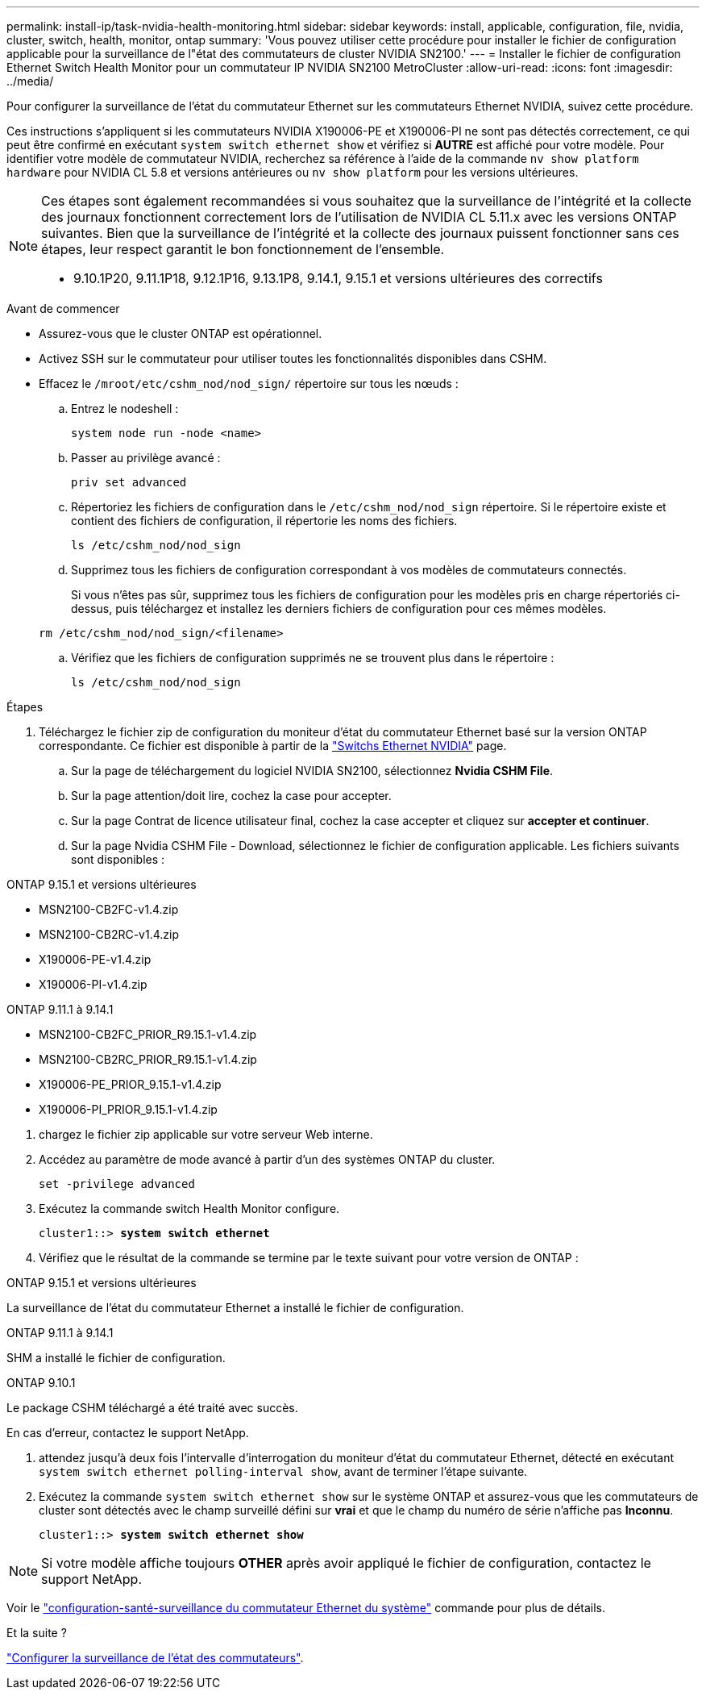 ---
permalink: install-ip/task-nvidia-health-monitoring.html 
sidebar: sidebar 
keywords: install, applicable, configuration, file, nvidia, cluster, switch, health, monitor, ontap 
summary: 'Vous pouvez utiliser cette procédure pour installer le fichier de configuration applicable pour la surveillance de l"état des commutateurs de cluster NVIDIA SN2100.' 
---
= Installer le fichier de configuration Ethernet Switch Health Monitor pour un commutateur IP NVIDIA SN2100 MetroCluster
:allow-uri-read: 
:icons: font
:imagesdir: ../media/


[role="lead"]
Pour configurer la surveillance de l’état du commutateur Ethernet sur les commutateurs Ethernet NVIDIA, suivez cette procédure.

Ces instructions s'appliquent si les commutateurs NVIDIA X190006-PE et X190006-PI ne sont pas détectés correctement, ce qui peut être confirmé en exécutant  `system switch ethernet show` et vérifiez si *AUTRE* est affiché pour votre modèle. Pour identifier votre modèle de commutateur NVIDIA, recherchez sa référence à l'aide de la commande  `nv show platform hardware` pour NVIDIA CL 5.8 et versions antérieures ou  `nv show platform` pour les versions ultérieures.

[NOTE]
====
Ces étapes sont également recommandées si vous souhaitez que la surveillance de l'intégrité et la collecte des journaux fonctionnent correctement lors de l'utilisation de NVIDIA CL 5.11.x avec les versions ONTAP suivantes. Bien que la surveillance de l'intégrité et la collecte des journaux puissent fonctionner sans ces étapes, leur respect garantit le bon fonctionnement de l'ensemble.

* 9.10.1P20, 9.11.1P18, 9.12.1P16, 9.13.1P8, 9.14.1, 9.15.1 et versions ultérieures des correctifs


====
.Avant de commencer
* Assurez-vous que le cluster ONTAP est opérationnel.
* Activez SSH sur le commutateur pour utiliser toutes les fonctionnalités disponibles dans CSHM.
* Effacez le `/mroot/etc/cshm_nod/nod_sign/` répertoire sur tous les nœuds :
+
.. Entrez le nodeshell :
+
`system node run -node <name>`

.. Passer au privilège avancé :
+
`priv set advanced`

.. Répertoriez les fichiers de configuration dans le `/etc/cshm_nod/nod_sign` répertoire. Si le répertoire existe et contient des fichiers de configuration, il répertorie les noms des fichiers.
+
`ls /etc/cshm_nod/nod_sign`

.. Supprimez tous les fichiers de configuration correspondant à vos modèles de commutateurs connectés.
+
Si vous n'êtes pas sûr, supprimez tous les fichiers de configuration pour les modèles pris en charge répertoriés ci-dessus, puis téléchargez et installez les derniers fichiers de configuration pour ces mêmes modèles.

+
`rm /etc/cshm_nod/nod_sign/<filename>`

.. Vérifiez que les fichiers de configuration supprimés ne se trouvent plus dans le répertoire :
+
`ls /etc/cshm_nod/nod_sign`





.Étapes
. Téléchargez le fichier zip de configuration du moniteur d'état du commutateur Ethernet basé sur la version ONTAP correspondante. Ce fichier est disponible à partir de la https://mysupport.netapp.com/site/info/nvidia-cluster-switch["Switchs Ethernet NVIDIA"^] page.
+
.. Sur la page de téléchargement du logiciel NVIDIA SN2100, sélectionnez *Nvidia CSHM File*.
.. Sur la page attention/doit lire, cochez la case pour accepter.
.. Sur la page Contrat de licence utilisateur final, cochez la case accepter et cliquez sur *accepter et continuer*.
.. Sur la page Nvidia CSHM File - Download, sélectionnez le fichier de configuration applicable. Les fichiers suivants sont disponibles :




[role="tabbed-block"]
====
.ONTAP 9.15.1 et versions ultérieures
--
* MSN2100-CB2FC-v1.4.zip
* MSN2100-CB2RC-v1.4.zip
* X190006-PE-v1.4.zip
* X190006-PI-v1.4.zip


--
.ONTAP 9.11.1 à 9.14.1
--
* MSN2100-CB2FC_PRIOR_R9.15.1-v1.4.zip
* MSN2100-CB2RC_PRIOR_R9.15.1-v1.4.zip
* X190006-PE_PRIOR_9.15.1-v1.4.zip
* X190006-PI_PRIOR_9.15.1-v1.4.zip


--
====
. [[step2]]chargez le fichier zip applicable sur votre serveur Web interne.
. Accédez au paramètre de mode avancé à partir d'un des systèmes ONTAP du cluster.
+
`set -privilege advanced`

. Exécutez la commande switch Health Monitor configure.
+
[listing, subs="+quotes"]
----
cluster1::> *system switch ethernet*
----
. Vérifiez que le résultat de la commande se termine par le texte suivant pour votre version de ONTAP :


[role="tabbed-block"]
====
.ONTAP 9.15.1 et versions ultérieures
--
La surveillance de l'état du commutateur Ethernet a installé le fichier de configuration.

--
.ONTAP 9.11.1 à 9.14.1
--
SHM a installé le fichier de configuration.

--
.ONTAP 9.10.1
--
Le package CSHM téléchargé a été traité avec succès.

--
====
En cas d'erreur, contactez le support NetApp.

. [[step6]]attendez jusqu'à deux fois l'intervalle d'interrogation du moniteur d'état du commutateur Ethernet, détecté en exécutant `system switch ethernet polling-interval show`, avant de terminer l'étape suivante.
. Exécutez la commande `system switch ethernet show` sur le système ONTAP et assurez-vous que les commutateurs de cluster sont détectés avec le champ surveillé défini sur *vrai* et que le champ du numéro de série n'affiche pas *Inconnu*.
+
[listing, subs="+quotes"]
----
cluster1::> *system switch ethernet show*
----



NOTE: Si votre modèle affiche toujours *OTHER* après avoir appliqué le fichier de configuration, contactez le support NetApp.

Voir le https://docs.netapp.com/us-en/ontap-cli/system-switch-ethernet-configure-health-monitor.html["configuration-santé-surveillance du commutateur Ethernet du système"^] commande pour plus de détails.

.Et la suite ?
link:configure-cshm-mccip.html["Configurer la surveillance de l'état des commutateurs"].
